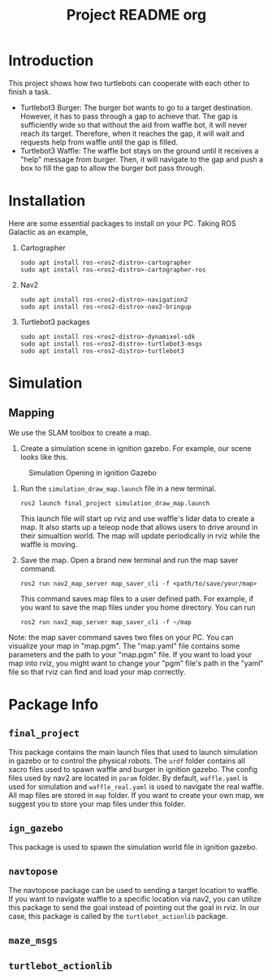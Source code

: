 :PROPERTIES:
:ID:       3f35d3e5-3dac-471e-83b2-03d224ef5fe8
:END:
#+title: Project README org
* Introduction
This project shows how two turtlebots can cooperate with each other to finish a task.
- Turtlebot3 Burger: The burger bot wants to go to a target destination. However, it has to pass through a gap to achieve that. The gap is sufficiently wide so that without the aid from waffle bot, it will never reach its target. Therefore, when it reaches the gap, it will wait and requests help from waffle until the gap is filled.
- Turtlebot3 Waffle: The waffle bot stays on the ground until it receives a "help" message from burger. Then, it will navigate to the gap and push a box to fill the gap to allow the burger bot pass through.
* Installation
Here are some essential packages to install on your PC. Taking ROS Galactic as an example,
1. Cartographer
   #+begin_src shell
sudo apt install ros-<ros2-distro>-cartographer
sudo apt install ros-<ros2-distro>-cartographer-ros
   #+end_src
2. Nav2
   #+begin_src shell
sudo apt install ros-<ros2-distro>-navigation2
sudo apt install ros-<ros2-distro>-nav2-bringup
   #+end_src
3. Turtlebot3 packages
   #+begin_src shell
sudo apt install ros-<ros2-distro>-dynamixel-sdk
sudo apt install ros-<ros2-distro>-turtlebot3-msgs
sudo apt install ros-<ros2-distro>-turtlebot3
   #+end_src

* Simulation
** Mapping
We use the SLAM toolbox to create a map.
1. Create a simulation scene in ignition gazebo. For example, our scene looks like this.
#+CAPTION: Simulation Opening in ignition Gazebo
#+ATTR_HTML: :width 100px
[[/./docs/sim_gazebo.png]]
1. Run the =simulation_draw_map.launch= file in a new terminal.
   #+begin_src shell
ros2 launch final_project simulation_draw_map.launch
   #+end_src
   This launch file will start up rviz and use waffle's lidar data to create a map. It also starts up a teleop node that allows users to drive around in their simualtion world. The map will update periodically in rviz while the waffle is moving.
2. Save the map. Open a brand new terminal and run the map saver command.
   #+begin_src shell
ros2 run nav2_map_server map_saver_cli -f <path/to/save/your/map>
   #+end_src
   This command saves map files to a user defined path. For example, if you want to save the map files under you home directory. You can run
   #+begin_src shell
ros2 run nav2_map_server map_saver_cli -f ~/map
   #+end_src

Note: the map saver command saves two files on your PC. You can visualize your map in "map.pgm". The "map.yaml" file contains some parameters and the path to your "map.pgm" file. If you want to load your map into rviz, you might want to change your "pgm" file's path in the "yaml" file so that rviz can find and load your map correctly.
* Package Info
** =final_project=
This package contains the main launch files that used to launch simulation in gazebo or to control the physical robots. The =urdf= folder contains all xacro files used to spawn waffle and burger in ignition gazebo. The config files used by nav2 are located in =param= folder. By default, =waffle.yaml= is used for simulation and =waffle_real.yaml= is used to navigate the real waffle. All map files are stored in =map= folder. If you want to create your own map, we suggest you to store your map files under this folder.
** =ign_gazebo=
This package is used to spawn the simulation world file in ignition gazebo.
** =navtopose=
The navtopose package can be used to sending a target location to waffle. If you want to navigate waffle to a specific location via nav2, you can utilize this package to send the goal instead of pointing out the goal in rviz. In our case, this package is called by the =turtlebot_actionlib= package.
** =maze_msgs=
** =turtlebot_actionlib=
